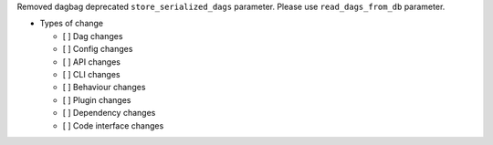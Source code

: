 Removed dagbag deprecated ``store_serialized_dags`` parameter. Please use ``read_dags_from_db`` parameter.

* Types of change

  * [ ] Dag changes
  * [ ] Config changes
  * [ ] API changes
  * [ ] CLI changes
  * [ ] Behaviour changes
  * [ ] Plugin changes
  * [ ] Dependency changes
  * [ ] Code interface changes
